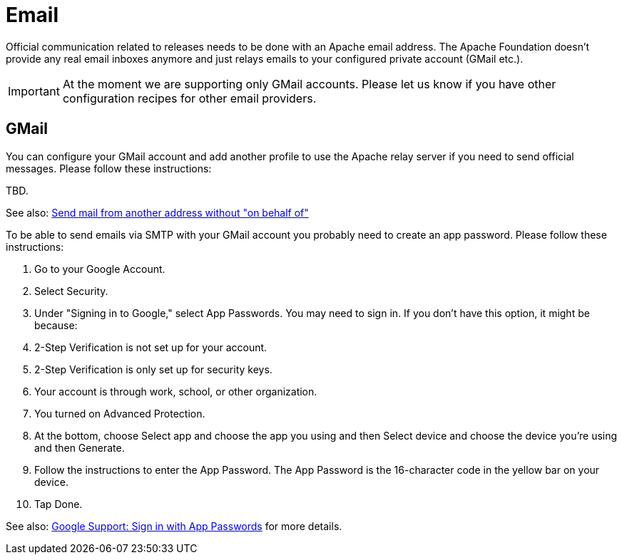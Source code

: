 = Email

Official communication related to releases needs to be done with an Apache email address. The Apache Foundation doesn't provide any real email inboxes anymore and just relays emails to your configured private account (GMail etc.).

IMPORTANT: At the moment we are supporting only GMail accounts. Please let us know if you have other configuration recipes for other email providers.

== GMail

You can configure your GMail account and add another profile to use the Apache relay server if you need to send official messages. Please follow these instructions:

TBD.

See also: https://gmail.googleblog.com/2009/07/send-mail-from-another-address-without.html[Send mail from another address without "on behalf of"]

To be able to send emails via SMTP with your GMail account you probably need to create an app password. Please follow these instructions:

1. Go to your Google Account.
1. Select Security.
1. Under "Signing in to Google," select App Passwords. You may need to sign in. If you don't have this option, it might be because:
1. 2-Step Verification is not set up for your account.
1. 2-Step Verification is only set up for security keys.
1. Your account is through work, school, or other organization.
1. You turned on Advanced Protection.
1. At the bottom, choose Select app and choose the app you using and then Select device and choose the device you're using and then Generate.
1. Follow the instructions to enter the App Password. The App Password is the 16-character code in the yellow bar on your device.
1. Tap Done.

See also: https://support.google.com/accounts/answer/185833?p=InvalidSecondFactor&visit_id=637856439524128323-869822459&rd=1[Google Support: Sign in with App Passwords] for more details.
